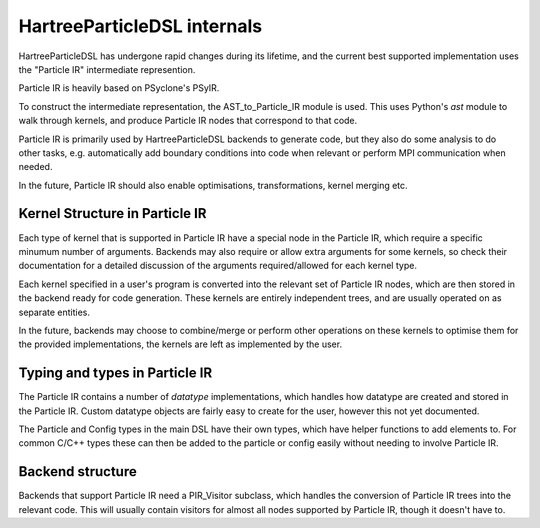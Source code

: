 HartreeParticleDSL internals
============================

HartreeParticleDSL has undergone rapid changes during its lifetime, and the current
best supported implementation uses the "Particle IR" intermediate represention.

Particle IR is heavily based on PSyclone's PSyIR.

To construct the intermediate representation, the AST_to_Particle_IR module is used.
This uses Python's `ast` module to walk through kernels, and produce Particle IR nodes
that correspond to that code.

Particle IR is primarily used by HartreeParticleDSL backends to generate code, but
they also do some analysis to do other tasks, e.g. automatically add boundary conditions
into code when relevant or perform MPI communication when needed.

In the future, Particle IR should also enable optimisations, transformations, kernel
merging etc.


Kernel Structure in Particle IR
-------------------------------
Each type of kernel that is supported in Particle IR have a special node in the Particle
IR, which require a specific minumum number of arguments. Backends may also require or allow
extra arguments for some kernels, so check their documentation for a detailed discussion of
the arguments required/allowed for each kernel type.

Each kernel specified in a user's program is converted into the relevant set of Particle IR nodes,
which are then stored in the backend ready for code generation. These kernels are entirely
independent trees, and are usually operated on as separate entities.

In the future, backends may choose to combine/merge or perform other operations on these kernels
to optimise them for the provided implementations, the kernels are left as implemented by the user.

Typing and types in Particle IR
-------------------------------
The Particle IR contains a number of `datatype` implementations, which handles how datatype are
created and stored in the Particle IR. Custom datatype objects are fairly easy to create for
the user, however this not yet documented.

The Particle and Config types in the main DSL have their own types, which have helper functions
to add elements to. For common C/C++ types these can then be added to the particle or config
easily without needing to involve Particle IR.

Backend structure
-----------------

Backends that support Particle IR need a PIR_Visitor subclass, which handles the conversion of
Particle IR trees into the relevant code. This will usually contain visitors for almost all
nodes supported by Particle IR, though it doesn't have to.
